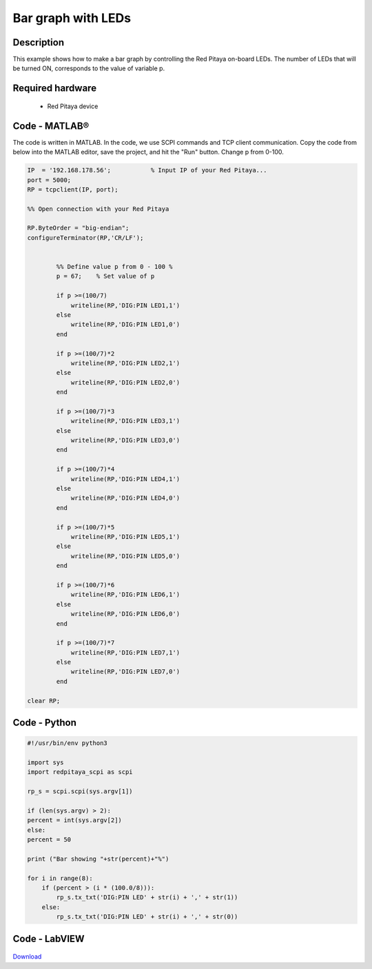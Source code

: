 Bar graph with LEDs
###################

.. `Bar graph with LEDs <http://blog.redpitaya.com/examples-new/bar-graph-with-leds/>`_


Description
***********

This example shows how to make a bar graph by controlling the Red Pitaya on-board LEDs.
The number of LEDs that will be turned ON, corresponds to the value of variable p.


Required hardware
*****************

    -  Red Pitaya device

.. figure:: ../general_img/RedPitaya_general.png


Code - MATLAB®
**************
The code is written in MATLAB. In the code, we use SCPI commands and TCP client communication. Copy the code from below into the MATLAB editor, save the project, and hit the "Run" button. Change p from 0-100.

.. code-block:: matlab
 
    IP  = '192.168.178.56';           % Input IP of your Red Pitaya...
    port = 5000;
    RP = tcpclient(IP, port);

    %% Open connection with your Red Pitaya

    RP.ByteOrder = "big-endian";
    configureTerminator(RP,'CR/LF');


            %% Define value p from 0 - 100 %
            p = 67;    % Set value of p

            if p >=(100/7)
                writeline(RP,'DIG:PIN LED1,1')
            else
                writeline(RP,'DIG:PIN LED1,0')
            end

            if p >=(100/7)*2
                writeline(RP,'DIG:PIN LED2,1')
            else
                writeline(RP,'DIG:PIN LED2,0')
            end

            if p >=(100/7)*3
                writeline(RP,'DIG:PIN LED3,1')
            else
                writeline(RP,'DIG:PIN LED3,0')
            end

            if p >=(100/7)*4
                writeline(RP,'DIG:PIN LED4,1')
            else
                writeline(RP,'DIG:PIN LED4,0')
            end

            if p >=(100/7)*5
                writeline(RP,'DIG:PIN LED5,1')
            else
                writeline(RP,'DIG:PIN LED5,0')
            end

            if p >=(100/7)*6
                writeline(RP,'DIG:PIN LED6,1')
            else
                writeline(RP,'DIG:PIN LED6,0')
            end

            if p >=(100/7)*7
                writeline(RP,'DIG:PIN LED7,1')
            else
                writeline(RP,'DIG:PIN LED7,0')
            end

    clear RP;


Code - Python
*************

.. code-block:: python

    #!/usr/bin/env python3

    import sys
    import redpitaya_scpi as scpi

    rp_s = scpi.scpi(sys.argv[1])

    if (len(sys.argv) > 2):
    percent = int(sys.argv[2])
    else:
    percent = 50

    print ("Bar showing "+str(percent)+"%")

    for i in range(8):
        if (percent > (i * (100.0/8))):
            rp_s.tx_txt('DIG:PIN LED' + str(i) + ',' + str(1))
        else:
            rp_s.tx_txt('DIG:PIN LED' + str(i) + ',' + str(0))


Code - LabVIEW
**************

.. figure:: img/Bar-graph-with-LEDs_LV.png

`Download <https://downloads.redpitaya.com/downloads/Clients/labview/Bar%20graph%20with%20LEDs.vi>`_

